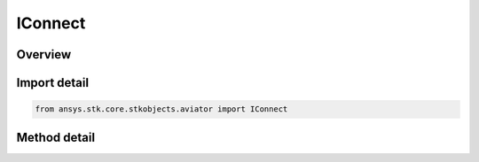 IConnect
========

.. py:class:: ansys.stk.core.stkobjects.aviator.IConnect

   Interface used to send connect commands to Aviator objects.

.. py:currentmodule:: IConnect

Overview
--------

.. tab-set::

    .. tab-item:: Methods
        
        .. list-table::
            :header-rows: 0
            :widths: auto

            * - :py:attr:`~ansys.stk.core.stkobjects.aviator.IConnect.execute_command`
              - Send a connect command to an Aviator object.

Import detail
-------------

.. code-block:: python

    from ansys.stk.core.stkobjects.aviator import IConnect



Method detail
-------------

.. py:method:: execute_command(self, command: str) -> typing.Any
    :canonical: ansys.stk.core.stkobjects.aviator.IConnect.execute_command

    Send a connect command to an Aviator object.

    :Parameters:

    **command** : :obj:`~str`

    :Returns:

        :obj:`~typing.Any`

